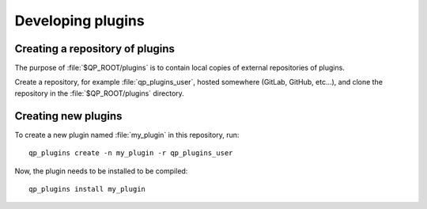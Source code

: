 ==================
Developing plugins
==================


Creating a repository of plugins
--------------------------------

The purpose of :file:`$QP_ROOT/plugins` is to contain local copies of
external repositories of plugins.

Create a repository, for example :file:`qp_plugins_user`, hosted somewhere
(GitLab, GitHub, etc...), and clone the repository in the
:file:`$QP_ROOT/plugins` directory.


Creating new plugins
--------------------

To create a new plugin named :file:`my_plugin` in this repository, run::

        qp_plugins create -n my_plugin -r qp_plugins_user


Now, the plugin needs to be installed to be compiled::

        qp_plugins install my_plugin



